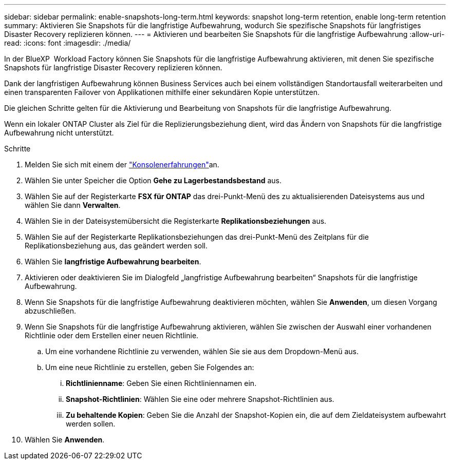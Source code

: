 ---
sidebar: sidebar 
permalink: enable-snapshots-long-term.html 
keywords: snapshot long-term retention, enable long-term retention 
summary: Aktivieren Sie Snapshots für die langfristige Aufbewahrung, wodurch Sie spezifische Snapshots für langfristiges Disaster Recovery replizieren können. 
---
= Aktivieren und bearbeiten Sie Snapshots für die langfristige Aufbewahrung
:allow-uri-read: 
:icons: font
:imagesdir: ./media/


[role="lead"]
In der BlueXP  Workload Factory können Sie Snapshots für die langfristige Aufbewahrung aktivieren, mit denen Sie spezifische Snapshots für langfristige Disaster Recovery replizieren können.

Dank der langfristigen Aufbewahrung können Business Services auch bei einem vollständigen Standortausfall weiterarbeiten und einen transparenten Failover von Applikationen mithilfe einer sekundären Kopie unterstützen.

Die gleichen Schritte gelten für die Aktivierung und Bearbeitung von Snapshots für die langfristige Aufbewahrung.

Wenn ein lokaler ONTAP Cluster als Ziel für die Replizierungsbeziehung dient, wird das Ändern von Snapshots für die langfristige Aufbewahrung nicht unterstützt.

.Schritte
. Melden Sie sich mit einem der link:https://docs.netapp.com/us-en/workload-setup-admin/console-experiences.html["Konsolenerfahrungen"^]an.
. Wählen Sie unter Speicher die Option *Gehe zu Lagerbestandsbestand* aus.
. Wählen Sie auf der Registerkarte *FSX für ONTAP* das drei-Punkt-Menü des zu aktualisierenden Dateisystems aus und wählen Sie dann *Verwalten*.
. Wählen Sie in der Dateisystemübersicht die Registerkarte *Replikationsbeziehungen* aus.
. Wählen Sie auf der Registerkarte Replikationsbeziehungen das drei-Punkt-Menü des Zeitplans für die Replikationsbeziehung aus, das geändert werden soll.
. Wählen Sie *langfristige Aufbewahrung bearbeiten*.
. Aktivieren oder deaktivieren Sie im Dialogfeld „langfristige Aufbewahrung bearbeiten“ Snapshots für die langfristige Aufbewahrung.
. Wenn Sie Snapshots für die langfristige Aufbewahrung deaktivieren möchten, wählen Sie *Anwenden*, um diesen Vorgang abzuschließen.
. Wenn Sie Snapshots für die langfristige Aufbewahrung aktivieren, wählen Sie zwischen der Auswahl einer vorhandenen Richtlinie oder dem Erstellen einer neuen Richtlinie.
+
.. Um eine vorhandene Richtlinie zu verwenden, wählen Sie sie aus dem Dropdown-Menü aus.
.. Um eine neue Richtlinie zu erstellen, geben Sie Folgendes an:
+
... *Richtlinienname*: Geben Sie einen Richtliniennamen ein.
... *Snapshot-Richtlinien*: Wählen Sie eine oder mehrere Snapshot-Richtlinien aus.
... *Zu behaltende Kopien*: Geben Sie die Anzahl der Snapshot-Kopien ein, die auf dem Zieldateisystem aufbewahrt werden sollen.




. Wählen Sie *Anwenden*.


